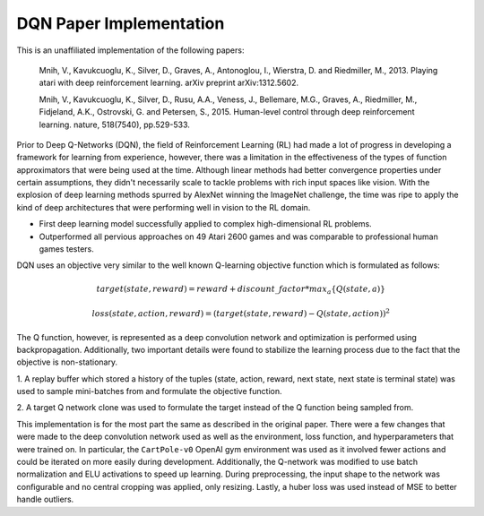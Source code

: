 DQN Paper Implementation
========================

This is an unaffiliated implementation of the following papers:

    Mnih, V., Kavukcuoglu, K., Silver, D., Graves, A., Antonoglou, I., Wierstra, D. and Riedmiller, M., 2013. Playing atari with deep reinforcement learning. arXiv preprint arXiv:1312.5602.

    Mnih, V., Kavukcuoglu, K., Silver, D., Rusu, A.A., Veness, J., Bellemare, M.G., Graves, A., Riedmiller, M., Fidjeland, A.K., Ostrovski, G. and Petersen, S., 2015. Human-level control through deep reinforcement learning. nature, 518(7540), pp.529-533.

.. raw:: html
    
    <h2>Motivation</h2>

Prior to Deep Q-Networks (DQN), the field of Reinforcement Learning (RL) had made a lot
of progress in developing a framework for learning from experience, however,
there was a limitation in the effectiveness of the types of function approximators
that were being used at the time. Although linear methods had better convergence
properties under certain assumptions, they didn't necessarily scale to tackle
problems with rich input spaces like vision. With the explosion of deep learning
methods spurred by AlexNet winning the ImageNet challenge, the time was ripe to
apply the kind of deep architectures that were performing well in vision to the RL domain.

.. raw:: html
    
    <h2>Key Contributions</h2>

* First deep learning model successfully applied to complex high-dimensional RL problems.
* Outperformed all pervious approaches on 49 Atari 2600 games and was comparable to professional human games testers.

.. raw:: html
    
    <h2>Approach</h2>

DQN uses an objective very similar to the well known Q-learning objective function which is formulated as follows:

.. math::

    target(state, reward) = reward + discount\_factor * max_{a} \{Q(state, a)\}

    loss(state, action, reward) = (target(state, reward) - Q(state, action))^2

The Q function, however, is represented as a deep convolution network and optimization
is performed using backpropagation. Additionally, two important details were found to
stabilize the learning process due to the fact that the objective is non-stationary.

1. A replay buffer which stored a history of the tuples 
(state, action, reward, next state, next state is terminal state)
was used to sample mini-batches from and formulate the objective
function.

2. A target Q network clone was used to formulate the target instead of
the Q function being sampled from.

.. raw:: html
    
    <h2>Implementation</h2>

This implementation is for the most part the same as described in the original paper.
There were a few changes that were made to the deep convolution network used as well
as the environment, loss function, and hyperparameters that were trained on. In particular, the
``CartPole-v0`` OpenAI gym environment was used as it involved fewer actions
and could be iterated on more easily during development. Additionally, the Q-network
was modified to use batch normalization and ELU activations to speed up learning.
During preprocessing, the input shape to the network was configurable and no central cropping
was applied, only resizing. Lastly, a huber loss was used instead of MSE to better
handle outliers.